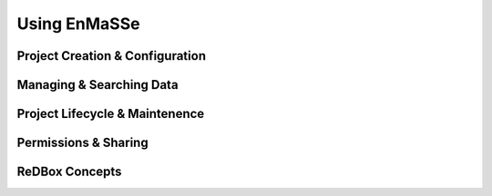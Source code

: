 =================
Using EnMaSSe
=================

-------------------------
Project Creation & Configuration
-------------------------

-------------------------
Managing & Searching Data
-------------------------

-------------------------
Project Lifecycle & Maintenence
-------------------------

-------------------------
Permissions & Sharing
-------------------------

-------------------------
ReDBox Concepts
-------------------------
